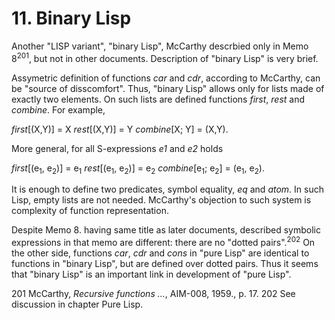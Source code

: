 * 11. Binary Lisp

Another "LISP variant", "binary Lisp", McCarthy descrbied only in Memo 8^201, but not
in other documents. Description of "binary Lisp" is very brief.

Assymetric definition of functions /car/ and /cdr/, according to McCarthy, can be
"source of disscomfort". Thus, "binary Lisp" allows only for lists made of
exactly two elements. On such lists are defined functions /first/, /rest/ and
/combine/. For example,

        /first/[(X,Y)] = X
        /rest/[(X,Y)] = Y
        /combine/[X; Y] = (X,Y).

More general, for all S-expressions /e1/ and /e2/ holds

        /first/[(e_1, e_2)] = e_1
        /rest/[(e_1, e_2)] = e_2
        /combine/[e_1; e_2] = (e_1, e_2).

It is enough to define two predicates, symbol equality, /eq/ and /atom/. In such
Lisp, empty lists are not needed. McCarthy's objection to such system is
complexity of function representation.

Despite Memo 8. having same title as later documents, described symbolic
expressions in that memo are different: there are no "dotted pairs".^202 On the
other side, functions /car/, /cdr/ and /cons/ in "pure Lisp" are identical to
functions in "binary Lisp", but are defined over dotted pairs. Thus it seems
that "binary Lisp" is an important link in development of "pure Lisp".

201 McCarthy, /Recursive functions .../, AIM-008, 1959., p. 17.
202 See discussion in chapter Pure Lisp.
